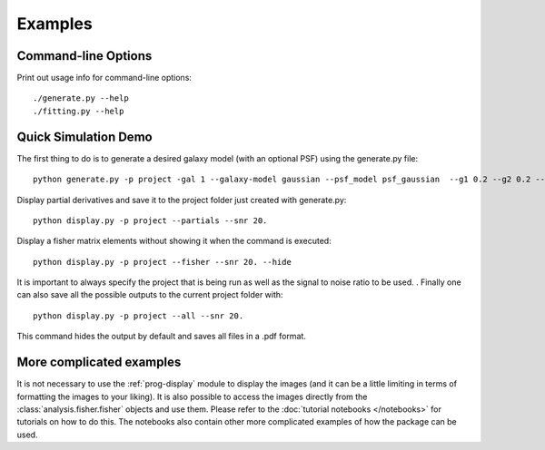 Examples
========

Command-line Options
--------------------

Print out usage info for command-line options::

	./generate.py --help
	./fitting.py --help

Quick Simulation Demo
---------------------

The first thing to do is to generate a desired galaxy model (with an optional PSF) using the generate.py file:: 

	python generate.py -p project -gal 1 --galaxy-model gaussian --psf_model psf_gaussian  --g1 0.2 --g2 0.2 --y0 0. --x0 0. --flux 1. --psf_flux 1. --hlr 0.5 --psf_fwhm 0.7 --snr 20.0

Display partial derivatives and save it to the project folder just created with generate.py::

	python display.py -p project --partials --snr 20. 

Display a fisher matrix elements without showing it when the command is executed::

	python display.py -p project --fisher --snr 20. --hide

It is important to always specify the project that is being run as well as the signal to noise ratio to be used. . 
Finally one can also save all the possible outputs to the current project folder with::

	python display.py -p project --all --snr 20.

This command hides the output by default and saves all files in a .pdf format. 

More complicated examples
------------------

It is not necessary to use the :ref:`prog-display` module to display the images (and it can be a little limiting in terms of formatting the images 
to your liking). It is also possible to access the images directly from the :class:`analysis.fisher.fisher` objects and use them. 
Please refer to the :doc:`tutorial notebooks </notebooks>` for tutorials on how to do this. The notebooks also contain other more complicated 
examples of how the package can be used. 

